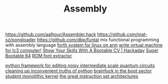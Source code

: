 #+TITLE: Assembly

https://github.com/aalhour/Assembler.hack
https://github.com/mat-sz/pongloader
https://github.com/dbp/funtal mix functional programming with assembly language
[[https://github.com/8l/ff][forth system for linux on arm]]
[[https://github.com/justinmeiners/lc3-vm][write virtual machine for lc3 computer!]]
[[https://hackaday.com/2019/03/23/show-your-skills-with-a-bootable-cv/][Show Your Skills With A Bootable CV | Hackaday]]
[[https://christine.website/blog/super-bootable-64-2020-05-06][Super Bootable 64]]
[[https://github.com/spacerace/romfont][ROM font extractor]]

[[https://github.com/quantumlib/Cirq][python framework for editing noisy intermediate scale quantum circuits]]
[[https://github.com/myusuf3/delorean][cleaning up inconvenient truths of python]]
[[https://git.cutebunni.es/matthilde/bootbf][brainfuck in the boot sector]]
[[https://git.cutebunni.es/matthilde/zala][student monolithic kernel]]
[[https://www.cs.cornell.edu/courses/cs7491/2020sp/][the great instruction set architectures]]
